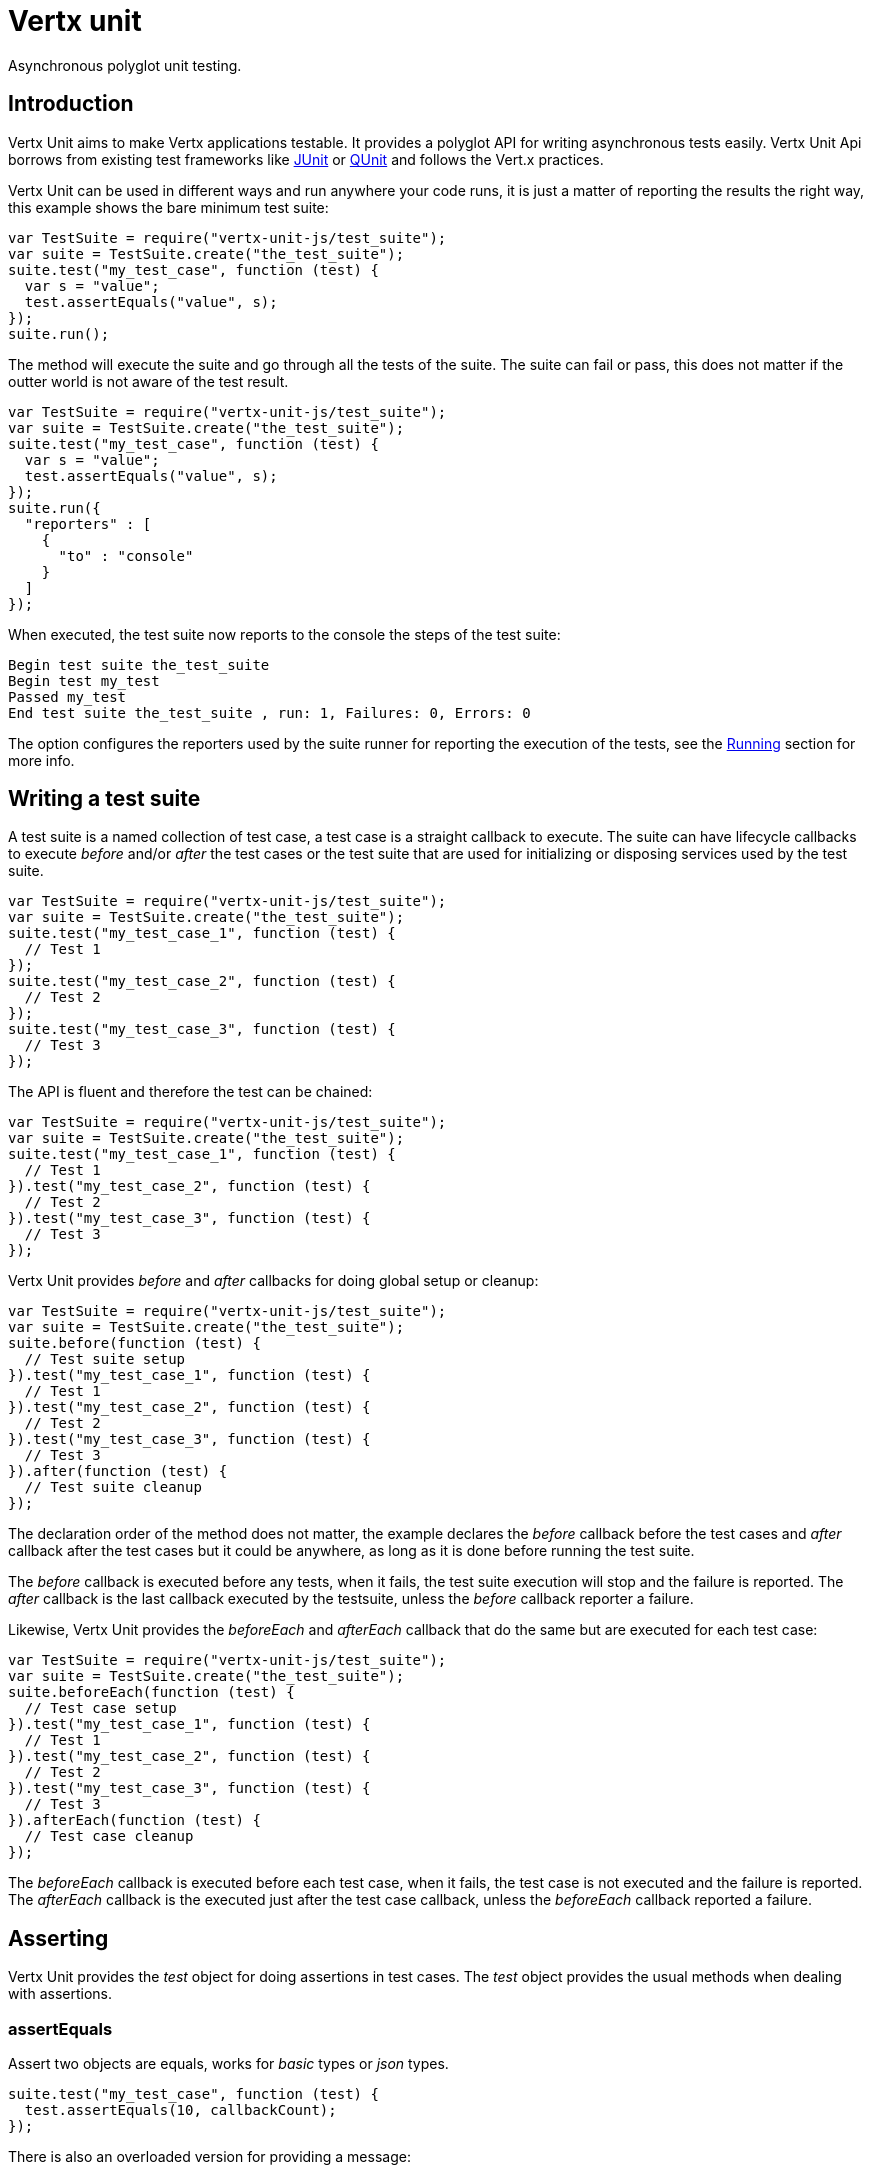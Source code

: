 = Vertx unit

Asynchronous polyglot unit testing.

== Introduction

Vertx Unit aims to make Vertx applications testable. It provides a polyglot API for writing asynchronous
tests easily. Vertx Unit Api borrows from existing test frameworks like http://junit.org[JUnit] or http://qunitjs.com[QUnit]
and follows the Vert.x practices.

Vertx Unit can be used in different ways and run anywhere your code runs, it is just a matter of reporting
the results the right way, this example shows the bare minimum test suite:

[source,js]
----
var TestSuite = require("vertx-unit-js/test_suite");
var suite = TestSuite.create("the_test_suite");
suite.test("my_test_case", function (test) {
  var s = "value";
  test.assertEquals("value", s);
});
suite.run();

----

The  method will execute the suite and go through all the
tests of the suite. The suite can fail or pass, this does not matter if the outter world is not aware
of the test result.

[source,js]
----
var TestSuite = require("vertx-unit-js/test_suite");
var suite = TestSuite.create("the_test_suite");
suite.test("my_test_case", function (test) {
  var s = "value";
  test.assertEquals("value", s);
});
suite.run({
  "reporters" : [
    {
      "to" : "console"
    }
  ]
});

----

When executed, the test suite now reports to the console the steps of the test suite:

----
Begin test suite the_test_suite
Begin test my_test
Passed my_test
End test suite the_test_suite , run: 1, Failures: 0, Errors: 0
----

The  option configures the reporters used by the suite runner for reporting the execution
of the tests, see the <<reporting>> section for more info.

== Writing a test suite

A test suite is a named collection of test case, a test case is a straight callback to execute. The suite can
have lifecycle callbacks to execute _before_ and/or _after_ the test cases or the test suite that are used for
initializing or disposing services used by the test suite.

[source,js]
----
var TestSuite = require("vertx-unit-js/test_suite");
var suite = TestSuite.create("the_test_suite");
suite.test("my_test_case_1", function (test) {
  // Test 1
});
suite.test("my_test_case_2", function (test) {
  // Test 2
});
suite.test("my_test_case_3", function (test) {
  // Test 3
});

----

The API is fluent and therefore the test can be chained:

[source,js]
----
var TestSuite = require("vertx-unit-js/test_suite");
var suite = TestSuite.create("the_test_suite");
suite.test("my_test_case_1", function (test) {
  // Test 1
}).test("my_test_case_2", function (test) {
  // Test 2
}).test("my_test_case_3", function (test) {
  // Test 3
});

----

Vertx Unit provides _before_ and _after_ callbacks for doing global setup or cleanup:

[source,js]
----
var TestSuite = require("vertx-unit-js/test_suite");
var suite = TestSuite.create("the_test_suite");
suite.before(function (test) {
  // Test suite setup
}).test("my_test_case_1", function (test) {
  // Test 1
}).test("my_test_case_2", function (test) {
  // Test 2
}).test("my_test_case_3", function (test) {
  // Test 3
}).after(function (test) {
  // Test suite cleanup
});

----

The declaration order of the method does not matter, the example declares the _before_ callback before
the test cases and _after_ callback after the test cases but it could be anywhere, as long as it is done before
running the test suite.

The _before_ callback is executed before any tests, when it fails, the test suite execution will stop and the
failure is reported. The _after_ callback is the last callback executed by the testsuite, unless
the _before_ callback reporter a failure.

Likewise, Vertx Unit provides the _beforeEach_ and _afterEach_ callback that do the same but are executed
for each test case:

[source,js]
----
var TestSuite = require("vertx-unit-js/test_suite");
var suite = TestSuite.create("the_test_suite");
suite.beforeEach(function (test) {
  // Test case setup
}).test("my_test_case_1", function (test) {
  // Test 1
}).test("my_test_case_2", function (test) {
  // Test 2
}).test("my_test_case_3", function (test) {
  // Test 3
}).afterEach(function (test) {
  // Test case cleanup
});

----

The _beforeEach_ callback is executed before each test case, when it fails, the test case is not executed and the
failure is reported. The _afterEach_ callback is the executed just after the test case callback, unless
the _beforeEach_ callback reported a failure.

== Asserting

Vertx Unit provides the _test_ object for doing assertions in test cases. The _test_ object provides the usual
methods when dealing with assertions.

=== assertEquals

Assert two objects are equals, works for _basic_ types or _json_ types.

[source,js]
----
suite.test("my_test_case", function (test) {
  test.assertEquals(10, callbackCount);
});

----

There is also an overloaded version for providing a message:

[source,js]
----
suite.test("my_test_case", function (test) {
  test.assertEquals(10, callbackCount, "Should have been 10 instead of " + callbackCount);
});

----

Usually each assertion provides an overloaded version.

=== assertNotEquals

The counter part of _assertEquals_.

[source,js]
----
suite.test("my_test_case", function (test) {
  test.assertNotEquals(10, callbackCount);
});

----

=== assertTrue and assertFalse

Asserts the value of a boolean expression.

[source,js]
----
suite.test("my_test_case", function (test) {
  test.assertTrue(var);
  test.assertFalse(value > 10);
});

----

=== Failing

Last but not least, _test_ provides a _fail_ method that will throw an assertion error:

[source,js]
----
suite.test("my_test_case", function (test) {
  test.fail("That should never happen");
  // Following statements won't be executed
});

----

== Asynchronous testing

The previous examples supposed that test cases were terminated after their respective callbacks, this is the
default behavior of a test case callback. Often it is desirable to terminate the test after the test case
callback, for instance:

.The Async object asynchronously completes the test case
[source,js]
----
suite.test("my_test_case", function (test) {
  var async = test.async();
  eventBus.consumer("the-address", function (msg) {
    // <2>
    async.complete();
  });
  // <1>
});

----
<1> The callback exits but the test case is not terminated
<2> The event callback from the bus terminates the test

Creating an `link:jsdoc/async-Async.html[Async]` object with the `link:jsdoc/test-Test.html#async[async]` method marks the
executed test case as non terminated. The test case terminates when the `link:jsdoc/async-Async.html#complete[complete]`
method is invoked.

NOTE: When the `complete` callback is not invoked, the test case fails after a certain timeout.

Several `Async` objects can be created during the same test case, all of them must be _completed_ to terminate
the test.

.Several Async objects provide coordination
[source,js]
----
suite.test("my_test_case", function (test) {

  var async1 = test.async();
  var client = vertx.createHttpClient();
  var req = client.get(8080, "localhost", "/");
  req.exceptionHandler(function (err) {
    test.fail(err.getMessage())});
  req.handler(function (resp) {
    test.assertEquals(200, resp.statusCode());
    async1.complete();
  });
  req.end();

  var async2 = test.async();
  vertx.eventBus().consumer("the-address", function (msg) {
    async2.complete();
  });
});

----

Async objects can also be used in _before_ or _after_ callbacks, it can be very convenient in a _before_ callback
to implement a setup that depends on one or several asynchronous results:

.Async start an http server before test cases
[source,js]
----
suite.before(function (test) {
  var async = test.async();
  var server = vertx.createHttpServer();
  server.requestHandler(requestHandler);
  server.listen(8080, function (ar, ar_err) {
    test.assertTrue((ar != null));
    async.complete();
  });
});

----

[[reporting]]
== Running

When a test suite is created, it won't be executed until the `link:jsdoc/test_suite-TestSuite.html#run[run]` method
is called.

.Running a test suite
[source,js]
----
suite.run();

----

When the testsuite is executed, it will use the current Vert.x event loop for the steps of the test suite,
that is the context object returned by `io.vertx.core.Vertx#currentContext`. When such context does not
exist, the test suite is executed synchronously in the current thread.

The test suite can also be ran with a specified `Vertx` instance:

.Provides a Vertx instance to run the test suite
[source,js]
----
suite.run(vertx);

----

This execution uses the `Context` provided by the `Vertx` instance for runnings the steps of the test suite.

=== Test suite completion

No assumptions can be made about when the test suite will be completed, and if some code needs to be executed
after the test suite, it should either be in the test suite _after_ callback or as callback of the
`link:jsdoc/test_completion-TestCompletion.html[TestCompletion]`:

.Test suite execution callback
[source,js]
----
var completion = suite.run(vertx);
completion.handler(function (ar, ar_err) {
  if ((ar != null)) {
    console.log("Test suite passed!");
  } else {
    console.log("Test suite failed:");
    ar_err.printStackTrace();
  };
});

----

The `TestCompletion` object provides also a `link:jsdoc/test_completion-TestCompletion.html#resolve[resolve]` method that
takes a `Future` object, this `Future` will be notified of the test suite execution:

.Resolving the start Future with the test suite
[source,js]
----
var TestSuite = require("vertx-unit-js/test_suite");
var suite = TestSuite.create("my_test_suite");
suite.test("my_test_case", function (test) {
  // Do something
});
suite.run().resolve(startFuture);

----

This allow to easily create a _test_ verticle whose deployment is the test suite execution, allowing the
code that deploys it to be easily aware of the success or failure.

=== Time out

The test cases of a test suite must execute before a certain timeout is reached. The default timeout is
of _2 minutes_, it can be changed using _test options_:

.Setting the test suite timeout
[source,js]
----
var options = {
  "timeout" : 10 * 1000
};

// Run with a 10 seconds time out
suite.run(options);

----

== Reporting

== Junit integration

todo